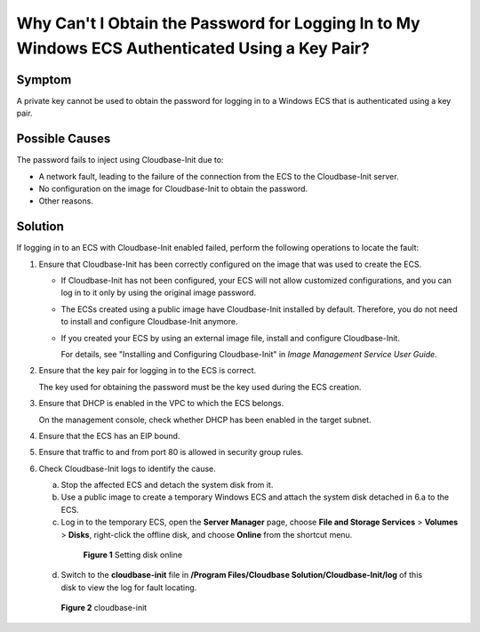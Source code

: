 .. _en-us_topic_0081525054:

Why Can't I Obtain the Password for Logging In to My Windows ECS Authenticated Using a Key Pair?
================================================================================================



.. _en-us_topic_0081525054__section378516093915:

Symptom
-------

A private key cannot be used to obtain the password for logging in to a Windows ECS that is authenticated using a key pair.



.. _en-us_topic_0081525054__section093552319396:

Possible Causes
---------------

The password fails to inject using Cloudbase-Init due to:

-  A network fault, leading to the failure of the connection from the ECS to the Cloudbase-Init server.
-  No configuration on the image for Cloudbase-Init to obtain the password.
-  Other reasons.



.. _en-us_topic_0081525054__section1868684714415:

Solution
--------

If logging in to an ECS with Cloudbase-Init enabled failed, perform the following operations to locate the fault:

#. Ensure that Cloudbase-Init has been correctly configured on the image that was used to create the ECS.

   -  If Cloudbase-Init has not been configured, your ECS will not allow customized configurations, and you can log in to it only by using the original image password.

   -  The ECSs created using a public image have Cloudbase-Init installed by default. Therefore, you do not need to install and configure Cloudbase-Init anymore.

   -  If you created your ECS by using an external image file, install and configure Cloudbase-Init.

      For details, see "Installing and Configuring Cloudbase-Init" in *Image Management Service User Guide*.

2. Ensure that the key pair for logging in to the ECS is correct.

   The key used for obtaining the password must be the key used during the ECS creation.

3. Ensure that DHCP is enabled in the VPC to which the ECS belongs.

   On the management console, check whether DHCP has been enabled in the target subnet.

4. Ensure that the ECS has an EIP bound.

5. Ensure that traffic to and from port 80 is allowed in security group rules.

6. Check Cloudbase-Init logs to identify the cause.

   a. Stop the affected ECS and detach the system disk from it.

   b. Use a public image to create a temporary Windows ECS and attach the system disk detached in 6.a to the ECS.

   c. Log in to the temporary ECS, open the **Server Manager** page, choose **File and Storage Services** > **Volumes** > **Disks**, right-click the offline disk, and choose **Online** from the shortcut menu.

      

.. _en-us_topic_0081525054__fig12301902519:

      .. figure:: /_static/images/en-us_image_0275724694.png
         :alt: Click to enlarge
         :figclass: imgResize
      

         **Figure 1** Setting disk online

   d. Switch to the **cloudbase-init** file in **/Program Files/Cloudbase Solution/Cloudbase-Init/log** of this disk to view the log for fault locating.

      

.. _en-us_topic_0081525054__fig9250818165110:

      .. figure:: /_static/images/en-us_image_0275726221.png
         :alt: **Figure 2** cloudbase-init
      

         **Figure 2** cloudbase-init
